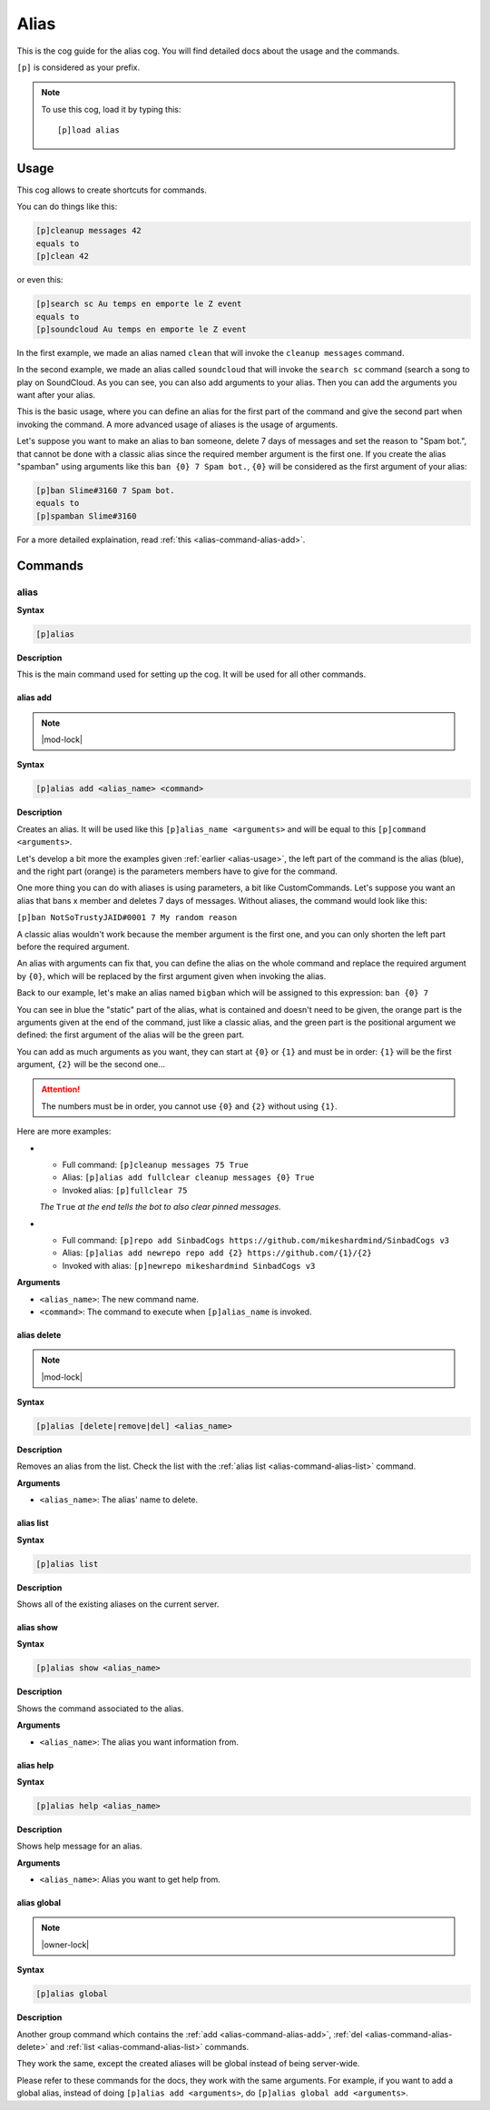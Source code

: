 .. _alias:

=====
Alias
=====

This is the cog guide for the alias cog. You will
find detailed docs about the usage and the commands.

``[p]`` is considered as your prefix.

.. note:: To use this cog, load it by typing this::

        [p]load alias

.. _alias-usage:

-----
Usage
-----

This cog allows to create shortcuts for commands.

You can do things like this:

.. code-block:: none

    [p]cleanup messages 42
    equals to
    [p]clean 42

or even this:

.. code-block:: none

    [p]search sc Au temps en emporte le Z event
    equals to
    [p]soundcloud Au temps en emporte le Z event

In the first example, we made an alias named ``clean`` that will
invoke the ``cleanup messages`` command.

In the second example, we made an alias called ``soundcloud`` that will
invoke the ``search sc`` command (search a song to play on SoundCloud. As you
can see, you can also add arguments to your alias. Then you can add the
arguments you want after your alias.

This is the basic usage, where you can define an alias for the first part of
the command and give the second part when invoking the command. A more advanced
usage of aliases is the usage of arguments.

Let's suppose you want to make an alias to ban someone, delete 7 days of
messages and set the reason to "Spam bot.", that cannot be done with a classic
alias since the required member argument is the first one. If you create the
alias "spamban" using arguments like this ``ban {0} 7 Spam bot.``, ``{0}`` will
be considered as the first argument of your alias:

.. code-block:: none

    [p]ban Slime#3160 7 Spam bot.
    equals to
    [p]spamban Slime#3160

For a more detailed explaination, read :ref:`this <alias-command-alias-add>`.

.. _alias-commands:

--------
Commands
--------

.. _alias-command-alias:

^^^^^
alias
^^^^^

**Syntax**

.. code-block:: none

    [p]alias

**Description**

This is the main command used for setting up the cog.
It will be used for all other commands.

.. _alias-command-alias-add:

"""""""""
alias add
"""""""""

.. note:: |mod-lock|

**Syntax**

.. code-block:: none

    [p]alias add <alias_name> <command>

**Description**

Creates an alias. It will be used like this ``[p]alias_name <arguments>``
and will be equal to this ``[p]command <arguments>``.

Let's develop a bit more the examples given :ref:`earlier <alias-usage>`,
the left part of the command is the alias (blue), and the right part (orange)
is the parameters members have to give for the command.

.. image:: ../.resources/alias/example-1.png

One more thing you can do with aliases is using parameters, a bit like
CustomCommands. Let's suppose you want an alias that bans x member and deletes
7 days of messages. Without aliases, the command would look like this:

``[p]ban NotSoTrustyJAID#0001 7 My random reason``

A classic alias wouldn't work because the member argument is the first one,
and you can only shorten the left part before the required argument.

An alias with arguments can fix that, you can define the alias on the whole
command and replace the required argument by ``{0}``, which will be replaced
by the first argument given when invoking the alias.

Back to our example, let's make an alias named ``bigban`` which will be
assigned to this expression: ``ban {0} 7``

.. image:: ../.resources/alias/example-2.png

You can see in blue the "static" part of the alias, what is contained and
doesn't need to be given, the orange part is the arguments given at the end of
the command, just like a classic alias, and the green part is the positional
argument we defined: the first argument of the alias will be the green part.

You can add as much arguments as you want, they can start at ``{0}`` or ``{1}``
and must be in order: ``{1}`` will be the first argument, ``{2}`` will be the
second one...

.. attention:: The numbers must be in order, you cannot use ``{0}`` and ``{2}``
    without using ``{1}``.

Here are more examples:

*   *   Full command: ``[p]cleanup messages 75 True``
    *   Alias: ``[p]alias add fullclear cleanup messages {0} True``
    *   Invoked alias: ``[p]fullclear 75``

    *The* ``True`` *at the end tells the bot to also clear pinned messages.*

*   *   Full command: ``[p]repo add SinbadCogs
        https://github.com/mikeshardmind/SinbadCogs v3``
    
    *   Alias: ``[p]alias add newrepo repo add {2} https://github.com/{1}/{2}``
    *   Invoked with alias: ``[p]newrepo mikeshardmind SinbadCogs v3``

**Arguments**

* ``<alias_name>``: The new command name.

* ``<command>``: The command to execute when ``[p]alias_name`` is invoked.

.. _alias-command-alias-delete:

""""""""""""
alias delete
""""""""""""

.. note:: |mod-lock|

**Syntax**

.. code-block:: none

    [p]alias [delete|remove|del] <alias_name>

**Description**

Removes an alias from the list. Check the list with
the :ref:`alias list <alias-command-alias-list>` command.

**Arguments**

* ``<alias_name>``: The alias' name to delete.

.. _alias-command-alias-list:

""""""""""
alias list
""""""""""

**Syntax**

.. code-block:: none

    [p]alias list

**Description**

Shows all of the existing aliases on the current server.

.. _alias-command-alias-show:

""""""""""
alias show
""""""""""

**Syntax**

.. code-block:: none

    [p]alias show <alias_name>

**Description**

Shows the command associated to the alias.

**Arguments**

* ``<alias_name>``: The alias you want information from.

.. _alias-command-alias-help:

""""""""""
alias help
""""""""""

**Syntax**

.. code-block:: none

    [p]alias help <alias_name>

**Description**

Shows help message for an alias.

**Arguments**

* ``<alias_name>``: Alias you want to get help from.

.. _alias-command-alias-global:

""""""""""""
alias global
""""""""""""

.. note:: |owner-lock|

**Syntax**

.. code-block:: none

    [p]alias global

**Description**

Another group command which contains the :ref:`add
<alias-command-alias-add>`, :ref:`del
<alias-command-alias-delete>` and :ref:`list
<alias-command-alias-list>` commands.

They work the same, except the created aliases will be
global instead of being server-wide.

Please refer to these commands for the docs, they work with the
same arguments. For example, if you want to add a global alias,
instead of doing ``[p]alias add <arguments>``, do ``[p]alias
global add <arguments>``.
